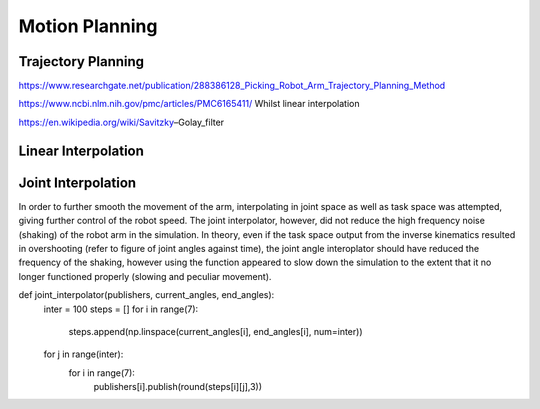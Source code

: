**********
Motion Planning
**********

Trajectory Planning
===========
https://www.researchgate.net/publication/288386128_Picking_Robot_Arm_Trajectory_Planning_Method


https://www.ncbi.nlm.nih.gov/pmc/articles/PMC6165411/
Whilst linear interpolation 

https://en.wikipedia.org/wiki/Savitzky–Golay_filter


Linear Interpolation
===========


Joint Interpolation
===========
In order to further smooth the movement of the arm, interpolating in joint space as well as task space was attempted, giving further control of the robot speed. The joint interpolator, however, did not reduce the high frequency noise (shaking) of the robot arm in the simulation. In theory, even if the task space output from the inverse kinematics resulted in overshooting (refer to figure of joint angles against time), the joint angle interoplator should have reduced the frequency of the shaking, however using the function appeared to slow down the simulation to the extent that it no longer functioned properly (slowing and peculiar movement).

def joint_interpolator(publishers, current_angles, end_angles):
    inter = 100
    steps = []
    for i in range(7):
        steps.append(np.linspace(current_angles[i], end_angles[i], num=inter))
    for j in range(inter):
        for i in range(7):
            publishers[i].publish(round(steps[i][j],3))
            
        
